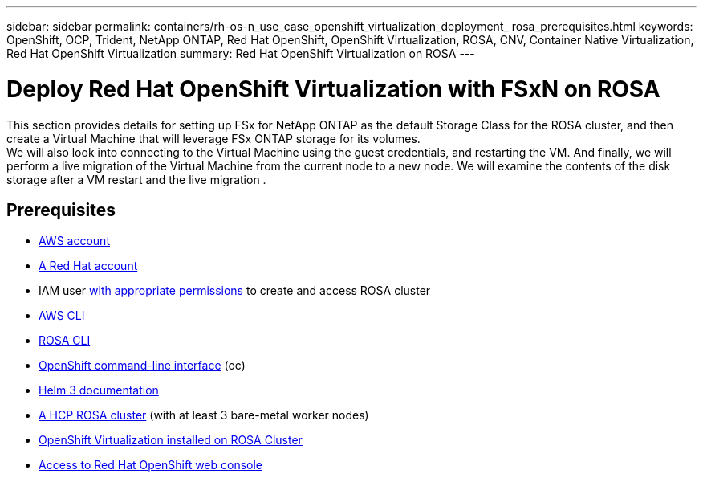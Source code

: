 ---
sidebar: sidebar
permalink: containers/rh-os-n_use_case_openshift_virtualization_deployment_
rosa_prerequisites.html
keywords: OpenShift, OCP, Trident, NetApp ONTAP, Red Hat OpenShift, OpenShift Virtualization, ROSA, CNV, Container Native Virtualization, Red Hat OpenShift Virtualization
summary: Red Hat OpenShift Virtualization on ROSA
---

= Deploy Red Hat OpenShift Virtualization with FSxN on ROSA 
:hardbreaks:
:nofooter:
:icons: font
:linkattrs:
:imagesdir: ../media/

[.lead]
This section provides details for setting up FSx for NetApp ONTAP as the default Storage Class for the ROSA cluster, and then create a Virtual Machine that will leverage FSx ONTAP storage for its volumes. 
We will also look into connecting to the Virtual Machine using the guest credentials, and restarting the VM. And finally, we will perform a live migration of the Virtual Machine from the current node to a new node. We will examine the contents of the disk storage after a VM restart and the live migration .

== Prerequisites

*	link:https://signin.aws.amazon.com/signin?redirect_uri=https://portal.aws.amazon.com/billing/signup/resume&client_id=signup[AWS account]

*	link:https://console.redhat.com/[A Red Hat account]

*	IAM user link:https://www.rosaworkshop.io/rosa/1-account_setup/[with appropriate permissions] to create and access ROSA cluster
*   link:https://aws.amazon.com/cli/[AWS CLI]
*   link:https://console.redhat.com/openshift/downloads[ROSA CLI]
*   link:https://console.redhat.com/openshift/downloads[OpenShift command-line interface] (oc)
*   link:https://docs.aws.amazon.com/eks/latest/userguide/helm.html[Helm 3 documentation]
*   link:https://docs.openshift.com/rosa/rosa_hcp/rosa-hcp-sts-creating-a-cluster-quickly.html[A HCP ROSA cluster] (with at least 3 bare-metal worker nodes)
*   link:https://docs.redhat.com/en/documentation/openshift_container_platform/4.17/html/virtualization/installing#virt-aws-bm_preparing-cluster-for-virt[OpenShift Virtualization installed on ROSA Cluster]
*   link:https://console.redhat.com/openshift/overview[Access to Red Hat OpenShift web console]
